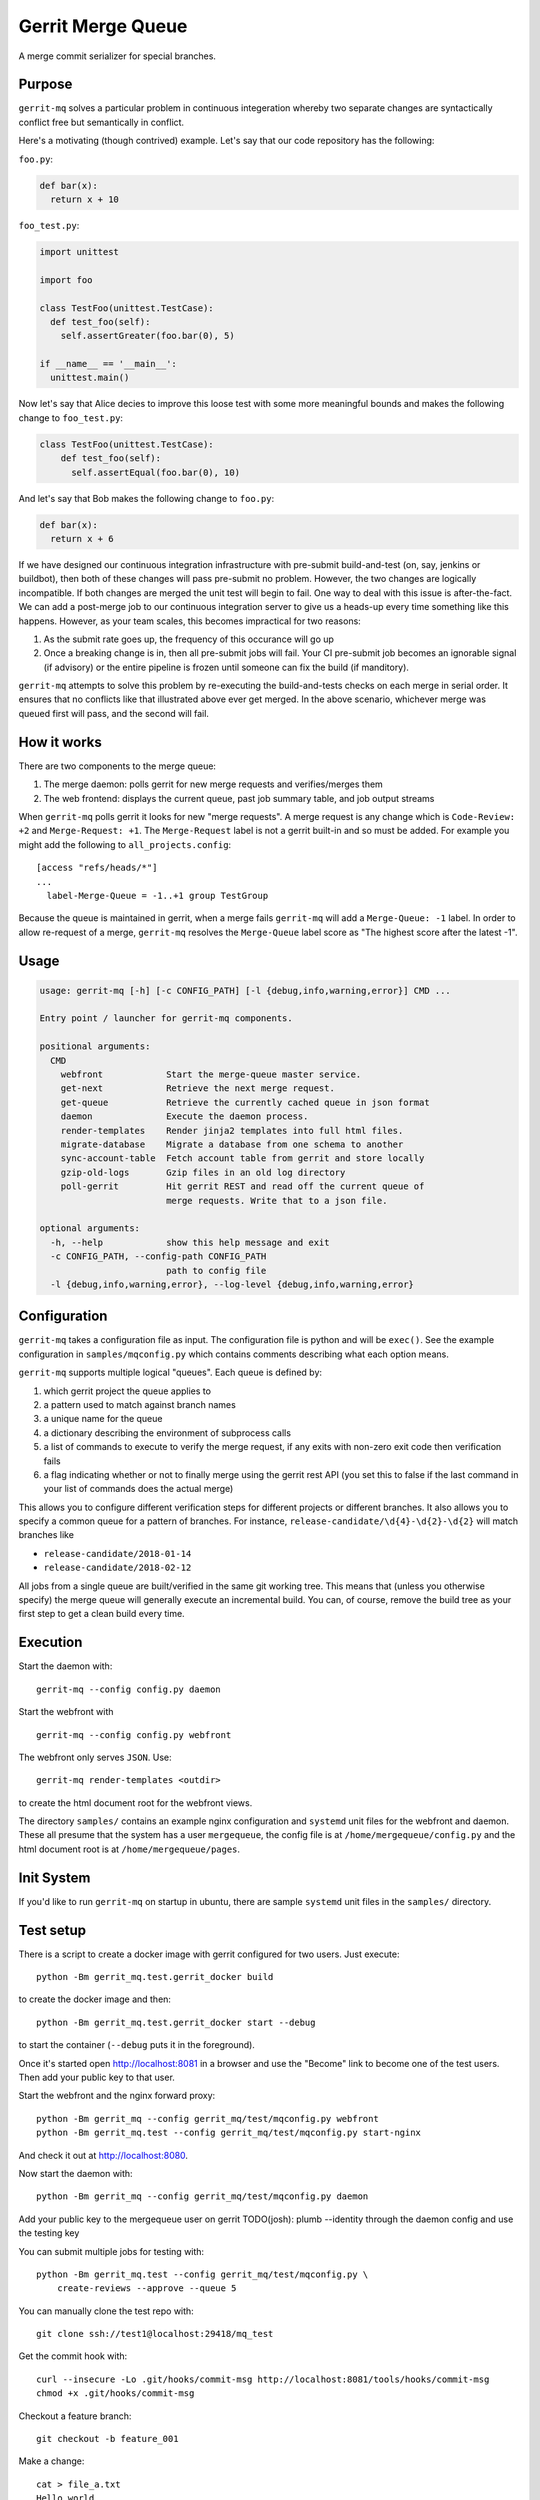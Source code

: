 ==================
Gerrit Merge Queue
==================

A merge commit serializer for special branches.

-------
Purpose
-------

``gerrit-mq`` solves a particular problem in continuous integeration
whereby two separate changes are syntactically conflict free but semantically in
conflict.

Here's a motivating (though contrived) example. Let's say that our code
repository has the following:

``foo.py``:

.. code::

    def bar(x):
      return x + 10

``foo_test.py``:

.. code::

    import unittest

    import foo

    class TestFoo(unittest.TestCase):
      def test_foo(self):
        self.assertGreater(foo.bar(0), 5)

    if __name__ == '__main__':
      unittest.main()


Now let's say that Alice decies to improve this loose test with some more
meaningful bounds and makes the following change to ``foo_test.py``:

.. code::

    class TestFoo(unittest.TestCase):
        def test_foo(self):
          self.assertEqual(foo.bar(0), 10)

And let's say that Bob makes the following change to ``foo.py``:

.. code::

    def bar(x):
      return x + 6

If we have designed our continuous integration infrastructure with pre-submit
build-and-test (on, say, jenkins or buildbot), then both of these changes will
pass pre-submit no problem. However, the two changes are logically incompatible.
If both changes are merged the unit test will begin to fail. One way to deal
with this issue is after-the-fact. We can add a post-merge job to our continuous
integration server to give us a heads-up every time something like this happens.
However, as your team scales, this becomes impractical for two reasons:

1. As the submit rate goes up, the frequency of this occurance will go up
2. Once a breaking change is in, then all pre-submit jobs will fail. Your
   CI pre-submit job becomes an ignorable signal (if advisory) or the entire
   pipeline is frozen until someone can fix the build (if manditory).

``gerrit-mq`` attempts to solve this problem by re-executing the
build-and-tests checks on each merge in serial order. It ensures that no
conflicts like that illustrated above ever get merged. In the above scenario,
whichever merge was queued first will pass, and the second will fail.

------------
How it works
------------

There are two components to the merge queue:

1. The merge daemon: polls gerrit for new merge requests and verifies/merges
   them
2. The web frontend: displays the current queue, past job summary table, and
   job output streams

When ``gerrit-mq`` polls gerrit it looks for new "merge requests". A merge
request is any change which is ``Code-Review: +2`` and ``Merge-Request: +1``.
The ``Merge-Request`` label is not a gerrit built-in and so must be added. For
example you might add the following to ``all_projects.config``::

    [access "refs/heads/*"]
    ...
      label-Merge-Queue = -1..+1 group TestGroup

Because the queue is maintained in gerrit, when a merge fails ``gerrit-mq`` will
add a ``Merge-Queue: -1`` label. In order to allow re-request of a merge,
``gerrit-mq`` resolves the ``Merge-Queue`` label score as "The highest score
after the latest -1".


-----
Usage
-----

.. code-block:: text

    usage: gerrit-mq [-h] [-c CONFIG_PATH] [-l {debug,info,warning,error}] CMD ...

    Entry point / launcher for gerrit-mq components.

    positional arguments:
      CMD
        webfront            Start the merge-queue master service.
        get-next            Retrieve the next merge request.
        get-queue           Retrieve the currently cached queue in json format
        daemon              Execute the daemon process.
        render-templates    Render jinja2 templates into full html files.
        migrate-database    Migrate a database from one schema to another
        sync-account-table  Fetch account table from gerrit and store locally
        gzip-old-logs       Gzip files in an old log directory
        poll-gerrit         Hit gerrit REST and read off the current queue of
                            merge requests. Write that to a json file.

    optional arguments:
      -h, --help            show this help message and exit
      -c CONFIG_PATH, --config-path CONFIG_PATH
                            path to config file
      -l {debug,info,warning,error}, --log-level {debug,info,warning,error}

-------------
Configuration
-------------

``gerrit-mq`` takes a configuration file as input. The configuration file is
python and will be ``exec()``. See the example configuration in
``samples/mqconfig.py`` which contains comments describing what each option
means.

``gerrit-mq`` supports multiple logical "queues". Each queue is defined by:

1. which gerrit project the queue applies to
2. a pattern used to match against branch names
3. a unique name for the queue
4. a dictionary describing the environment of subprocess calls
5. a list of commands to execute to verify the merge request, if any exits with
   non-zero exit code then verification fails
6. a flag indicating whether or not to finally merge using the gerrit rest API
   (you set this to false if the last command in your list of commands does
   the actual merge)

This allows you to configure different verification steps for different
projects or different branches. It also allows you to specify a common queue
for a pattern of branches. For instance,
``release-candidate/\d{4}-\d{2}-\d{2}`` will match branches like

* ``release-candidate/2018-01-14``
* ``release-candidate/2018-02-12``

All jobs from a single queue are built/verified in the same git working tree.
This means that (unless you otherwise specify) the merge queue will generally
execute an incremental build. You can, of course, remove the build tree as your
first step to get a clean build every time.

---------
Execution
---------

Start the daemon with::

    gerrit-mq --config config.py daemon

Start the webfront with ::

    gerrit-mq --config config.py webfront

The webfront only serves ``JSON``. Use::

    gerrit-mq render-templates <outdir>

to create the html document root for the webfront views.

The directory ``samples/`` contains an example nginx configuration and
``systemd`` unit files for the webfront and daemon. These all presume that
the system has a user ``mergequeue``, the config file is at
``/home/mergequeue/config.py`` and the html document root is at
``/home/mergequeue/pages``.


-----------
Init System
-----------

If you'd like to run ``gerrit-mq`` on startup in ubuntu, there are sample
``systemd`` unit files in the ``samples/`` directory.

----------
Test setup
----------

There is a script to create a docker image with gerrit configured for two
users. Just execute::

    python -Bm gerrit_mq.test.gerrit_docker build

to create the docker image and then::

    python -Bm gerrit_mq.test.gerrit_docker start --debug

to start the container (``--debug`` puts it in the foreground).

Once it's started open http://localhost:8081 in a browser and use the
"Become" link to become one of the test users. Then add your public key
to that user.

Start the webfront and the nginx forward proxy::

    python -Bm gerrit_mq --config gerrit_mq/test/mqconfig.py webfront
    python -Bm gerrit_mq.test --config gerrit_mq/test/mqconfig.py start-nginx

And check it out at http://localhost:8080.

Now start the daemon with::

    python -Bm gerrit_mq --config gerrit_mq/test/mqconfig.py daemon

Add your public key to the mergequeue user on gerrit
TODO(josh): plumb --identity through the daemon config and use the testing key

You can submit multiple jobs for testing with::

    python -Bm gerrit_mq.test --config gerrit_mq/test/mqconfig.py \
        create-reviews --approve --queue 5

You can manually clone the test repo with::

    git clone ssh://test1@localhost:29418/mq_test

Get the commit hook with::

    curl --insecure -Lo .git/hooks/commit-msg http://localhost:8081/tools/hooks/commit-msg
    chmod +x .git/hooks/commit-msg

Checkout a feature branch::

    git checkout -b feature_001

Make a change::

    cat > file_a.txt
    Hello world

    git add -A
    git commit
    git push -u origin
    git push origin HEAD:refs/for/master


----------------
Notes on testing
----------------

Gerrit 2.8.11 only offers ``diff-hellman-group1-sha`` as an exchange method,
which unfortunately OpenSSH (client) disables by default. To run tests againsts
this gerrit version in the docker container you'll need to add the following to
your ``~/.ssh/config`` ::

    Host localhost
      KexAlgorithms +diffie-hellman-group1-sha1
      StrictHostKeyChecking no
      UserKnownHostsFile=/dev/null

Copy the commit message hook from the server using::

    curl -Lo .git/hooks/commit-msg http://review.example.com/tools/hooks/commit-msg

This will append a random changeID to the change message.

Put the change out for review with::

    git push origin HEAD:refs/for/master

Create test commits for coalesced merge::

    python -m gerrit_mq.test -c test/config.py create-reviews --approve --queue --repo-path /tmp/mq_test --branch build pass-fail P P P P F P P P P
